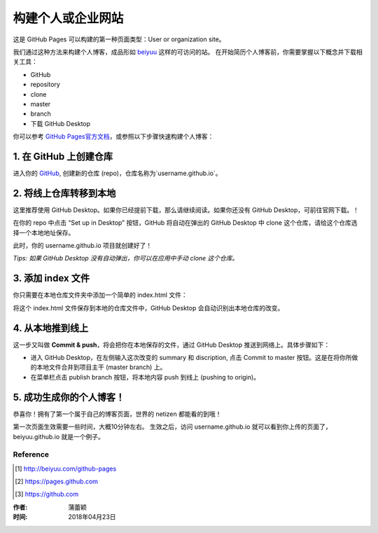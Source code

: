 =========================================
构建个人或企业网站
=========================================

这是 GitHub Pages 可以构建的第一种页面类型：User or organization site。

我们通过这种方法来构建个人博客，成品形如 `beiyuu <beiyuu.github.io>`_ 这样的可访问的站。
在开始简历个人博客前，你需要掌握以下概念并下载相关工具：

* GitHub

* repository

* clone

* master

* branch

* 下载 GitHub Desktop



你可以参考 `GitHub Pages官方文档 <https://pages.github.com/>`_，或参照以下步骤快速构建个人博客：


1. 在 GitHub 上创建仓库
>>>>>>>>>>>>>>>>>>>>>>>

进入你的 `GitHub <https://github.com/>`_, 创建新的仓库 (repo)，仓库名称为`username.github.io`。




2. 将线上仓库转移到本地
>>>>>>>>>>>>>>>>>>>>>

这里推荐使用 GitHub Desktop。如果你已经提前下载，那么请继续阅读。如果你还没有 GitHub Desktop，可前往官网下载。！

在你的 repo 中点击 “Set up in Desktop” 按钮，GitHub 将自动在弹出的 GitHub Desktop 中 clone 这个仓库，请给这个仓库选择一个本地地址保存。
    
|2_cloneRepo|

此时，你的 username.github.io 项目就创建好了！

*Tips: 如果 GitHub Desktop 没有自动弹出，你可以在应用中手动 clone 这个仓库。*




3. 添加 index 文件
>>>>>>>>>>>>>>>>>>>>>>>>

你只需要在本地仓库文件夹中添加一个简单的 index.html 文件：

|index|

将这个 index.html 文件保存到本地的仓库文件中，GitHub Desktop 会自动识别出本地仓库的改变。




4. 从本地推到线上
>>>>>>>>>>>>>>>>>>

这一步又叫做 **Commit & push**，将会把你在本地保存的文件，通过 GitHub Desktop 推送到网络上。具体步骤如下：

* 进入 GitHub Desktop，在左侧输入这次改变的 summary 和 discription, 点击 Commit to master 按钮。这是在将你所做的本地文件合并到项目主干 (master branch) 上。

* 在菜单栏点击 publish branch 按钮，将本地内容 push 到线上 (pushing to origin)。

|desktop-demo|




5. 成功生成你的个人博客！
>>>>>>>>>>>>>>>>>>>>>>

恭喜你！拥有了第一个属于自己的博客页面，世界的 netizen 都能看的到哦！

第一次页面生效需要一些时间，大概10分钟左右。
生效之后，访问 username.github.io 就可以看到你上传的页面了，beiyuu.github.io 就是一个例子。



Reference
===========

.. [#] http://beiyuu.com/github-pages
.. [#] https://pages.github.com
.. [#] https://github.com


.. |githubpages_admin| image:: image/githubpages_admin.png
.. |index| image:: image/index.png
.. |2_cloneRepo| image:: image/2_cloneRepo.png
.. |desktop-demo| image:: image/desktop-demo.gif



:作者: 蒲蕾颖

:时间: 2018年04月23日